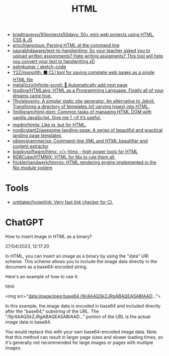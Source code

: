 :PROPERTIES:
:ID:       bcfe625c-3692-4fa6-9495-0e1cec13869b
:END:
#+title: HTML

- [[https://github.com/bradtraversy/50projects50days][bradtraversy/50projects50days: 50+ mini web projects using HTML, CSS & JS]]
- [[https://github.com/ericchiang/pup][ericchiang/pup: Parsing HTML at the command line]]
- [[https://github.com/saurabhdaware/text-to-handwriting][saurabhdaware/text-to-handwriting: So your teacher asked you to upload written assignments? Hate writing assigments? This tool will help you convert your text to handwriting xD]]
- [[https://github.com/ashnkumar/sketch-code][ashnkumar / sketch-code]]
- [[https://github.com/Y2Z/monolith][Y2Z/monolith: ⬛️ CLI tool for saving complete web pages as a single HTML file]]
- [[https://github.com/metafizzy/infinite-scroll][metafizzy/infinite-scroll: 📜 Automatically add next page]]
- [[https://github.com/tsoding/HTMLang][tsoding/HTMLang: HTML as a Programming Language. Finally all of your dreams came true.]]
- [[https://github.com/11ty/eleventy/][11ty/eleventy: A simpler static site generator. An alternative to Jekyll. Transforms a directory of templates (of varying types) into HTML.]]
- [[https://github.com/1milligram/html-dom][1milligram/html-dom: Common tasks of managing HTML DOM with vanilla JavaScript. Give me 1 ⭐if it’s useful.]]
- [[https://github.com/mgdm/htmlq][mgdm/htmlq: Like jq, but for HTML.]]
- [[https://github.com/nordicgiant2/awesome-landing-page][nordicgiant2/awesome-landing-page: A series of beautiful and practical landing page templates]]
- [[https://github.com/sibprogrammer/xq][sibprogrammer/xq: Command-line XML and HTML beautifier and content extractor]]
- [[https://github.com/bigskysoftware/htmx][bigskysoftware/htmx: </> htmx - high power tools for HTML]]
- [[https://github.com/RGBCube/HTMNIX?tab=readme-ov-file][RGBCube/HTMNIX: HTML for Nix to rule them all.]]
- [[https://github.com/fricklerhandwerk/htmnix][fricklerhandwerk/htmnix: HTML rendering engine implemented in the Nix module system]]

* Tools
- [[https://github.com/untitaker/hyperlink][untitaker/hyperlink: Very fast link checker for CI.]]

* ChatGPT

How to insert image in HTML as a binary?

27/04/2023, 12:17:20

In HTML, you can insert an image as a binary by using the "data" URI
scheme. This scheme allows you to include the image data directly in the
document as a base64-encoded string.

Here's an example of how to use it:

html

<img src="data:image/jpeg;base64,/9j/4AAQSkZJRgABAQEASABIAAD...">

In this example, the image data is encoded in base64 and included directly
after the "base64," substring of the URL. The "/9j/4AAQSkZJRgABAQEASABIAAD..."
portion of the URL is the actual image data in base64.

You would replace this with your own base64-encoded image data. Note that this
method can result in larger page sizes and slower loading times, so it's
generally not recommended for large images or pages with multiple images.
